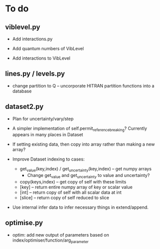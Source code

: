 * To do

** viblevel.py 
 
 - Add interactions.py

 - Add quantum numbers of VibLevel

 - Add interactions to VibLevel 

** lines.py / levels.py

 - change partition to Q -- uncorporate HITRAN partition functions
   into a database

** dataset2.py

 - Plan for uncertainty/vary/step

 - A simpler implementation of self.permit_reference_breaking?
   Currently appears in many places in Dataset

 - If setting existing data, then copy into array rather than making a
   new array?

 - Improve Dataset indexing to cases:
   - get_value(key,index) / get_uncertainty(key,index) -- get numpy
     arrays
     - Change get_value and get_uncertainty to value and uncertainty?
   - copy(keys,index) -- get copy of self with these limits
   - [key] -- return entire numpy array of key or scalar value
   - [int] -- return copy of self with all scalar data at int
   - [slice] -- return copy of self reduced to slice

 - Use internal infer data to infer necessary things in extend/append.

** optimise.py
 - optim: add new output of parameters based on
   index/optimiser/function/arg_parameter
 
 
